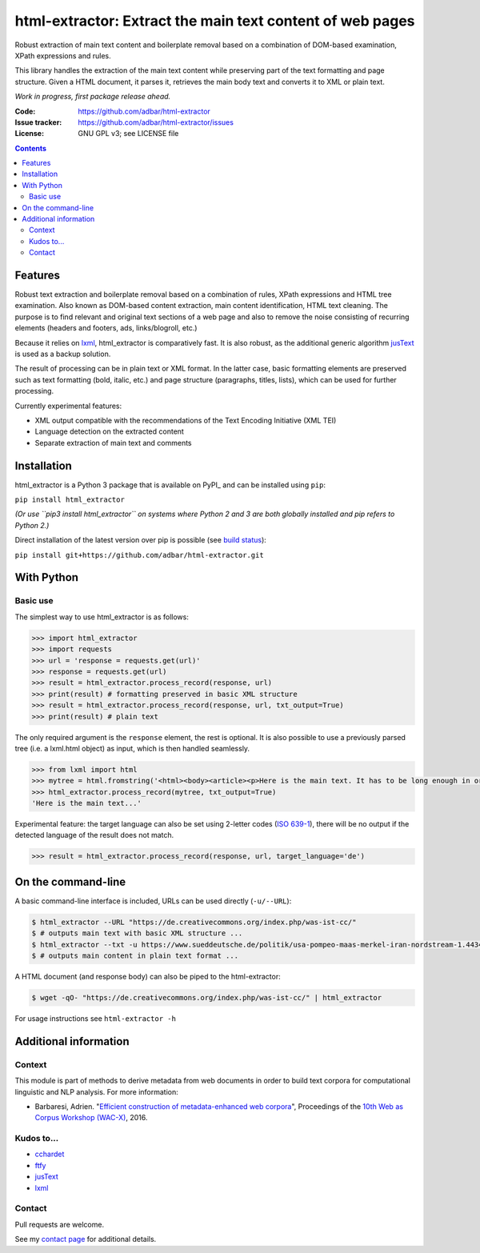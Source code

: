 html-extractor: Extract the main text content of web pages
==========================================================

.. image:: https://img.shields.io/pypi/v/html-extractor.svg
    :target: https://pypi.python.org/pypi/html-extractor

.. image:: https://img.shields.io/pypi/l/html-extractor.svg
    :target: https://pypi.python.org/pypi/html-extractor

.. image:: https://img.shields.io/pypi/pyversions/html-extractor.svg
    :target: https://pypi.python.org/pypi/html-extractor

.. image:: https://img.shields.io/travis/adbar/html-extractor.svg
    :target: https://travis-ci.org/adbar/html-extractor

.. image:: https://img.shields.io/codecov/c/github/adbar/html-extractor.svg
    :target: https://codecov.io/gh/adbar/html-extractor


Robust extraction of main text content and boilerplate removal based on a combination of DOM-based examination, XPath expressions and rules.

This library handles the extraction of the main text content while preserving part of the text formatting and page structure. Given a HTML document, it parses it, retrieves the main body text and converts it to XML or plain text.

*Work in progress, first package release ahead.*

:Code:           https://github.com/adbar/html-extractor
:Issue tracker:  https://github.com/adbar/html-extractor/issues
:License:        GNU GPL v3; see LICENSE file

.. contents:: **Contents**
    :backlinks: none


Features
--------

Robust text extraction and boilerplate removal based on a combination of rules, XPath expressions and HTML tree examination. Also known as DOM-based content extraction, main content identification, HTML text cleaning. The purpose is to find relevant and original text sections of a web page and also to remove the noise consisting of recurring elements (headers and footers, ads, links/blogroll, etc.)

Because it relies on lxml_, html_extractor is comparatively fast. It is also robust, as the additional generic algorithm jusText_ is used as a backup solution.

The result of processing can be in plain text or XML format. In the latter case, basic formatting elements are preserved such as text formatting (bold, italic, etc.) and page structure (paragraphs, titles, lists), which can be used for further processing.

Currently experimental features:

-  XML output compatible with the recommendations of the Text Encoding Initiative (XML TEI)
-  Language detection on the extracted content
-  Separate extraction of main text and comments


Installation
------------

html_extractor is a Python 3 package that is available on PyPI_ and can be installed using ``pip``:

``pip install html_extractor``

*(Or use ``pip3 install html_extractor`` on systems where Python 2 and 3 are both globally installed and pip refers to Python 2.)*

Direct installation of the latest version over pip is possible (see `build status <https://travis-ci.org/adbar/html-extractor>`_):

``pip install git+https://github.com/adbar/html-extractor.git``


With Python
-----------

Basic use
~~~~~~~~~

The simplest way to use html_extractor is as follows:

.. code-block:: python

    >>> import html_extractor
    >>> import requests
    >>> url = 'response = requests.get(url)'
    >>> response = requests.get(url)
    >>> result = html_extractor.process_record(response, url)
    >>> print(result) # formatting preserved in basic XML structure
    >>> result = html_extractor.process_record(response, url, txt_output=True)
    >>> print(result) # plain text

The only required argument is the ``response`` element, the rest is optional. It is also possible to use a previously parsed tree (i.e. a lxml.html object) as input, which is then handled seamlessly.

.. code-block:: python

    >>> from lxml import html
    >>> mytree = html.fromstring('<html><body><article><p>Here is the main text. It has to be long enough in order to bypass the safety checks. Lorem ipsum dolor sit amet, consectetur adipiscing elit, sed do eiusmod tempor incididunt ut labore et dolore magna aliqua.</p></article></body></html>')
    >>> html_extractor.process_record(mytree, txt_output=True)
    'Here is the main text...'

Experimental feature: the target language can also be set using 2-letter codes (`ISO 639-1 <https://en.wikipedia.org/wiki/List_of_ISO_639-1_codes>`_), there will be no output if the detected language of the result does not match.

.. code-block:: python

    >>> result = html_extractor.process_record(response, url, target_language='de')


On the command-line
-------------------

A basic command-line interface is included, URLs can be used directly (``-u/--URL``):

.. code-block:: bash

    $ html_extractor --URL "https://de.creativecommons.org/index.php/was-ist-cc/"
    $ # outputs main text with basic XML structure ...
    $ html_extractor --txt -u https://www.sueddeutsche.de/politik/usa-pompeo-maas-merkel-iran-nordstream-1.4434358
    $ # outputs main content in plain text format ...

A HTML document (and response body) can also be piped to the html-extractor:

.. code-block:: bash

    $ wget -qO- "https://de.creativecommons.org/index.php/was-ist-cc/" | html_extractor

For usage instructions see ``html-extractor -h``


Additional information
----------------------

Context
~~~~~~~

This module is part of methods to derive metadata from web documents in order to build text corpora for computational linguistic and NLP analysis. For more information:

-  Barbaresi, Adrien. "`Efficient construction of metadata-enhanced web corpora <https://hal.archives-ouvertes.fr/hal-01371704v2/document>`_", Proceedings of the `10th Web as Corpus Workshop (WAC-X) <https://www.sigwac.org.uk/wiki/WAC-X>`_, 2016.

Kudos to...
~~~~~~~~~~~

-  `cchardet <https://github.com/PyYoshi/cChardet>`_
-  `ftfy <https://github.com/LuminosoInsight/python-ftfy>`_
-  `jusText <https://github.com/miso-belica/jusText>`_
-  `lxml <http://lxml.de/>`_


Contact
~~~~~~~

Pull requests are welcome.

See my `contact page <http://adrien.barbaresi.eu/contact.html>`_ for additional details.